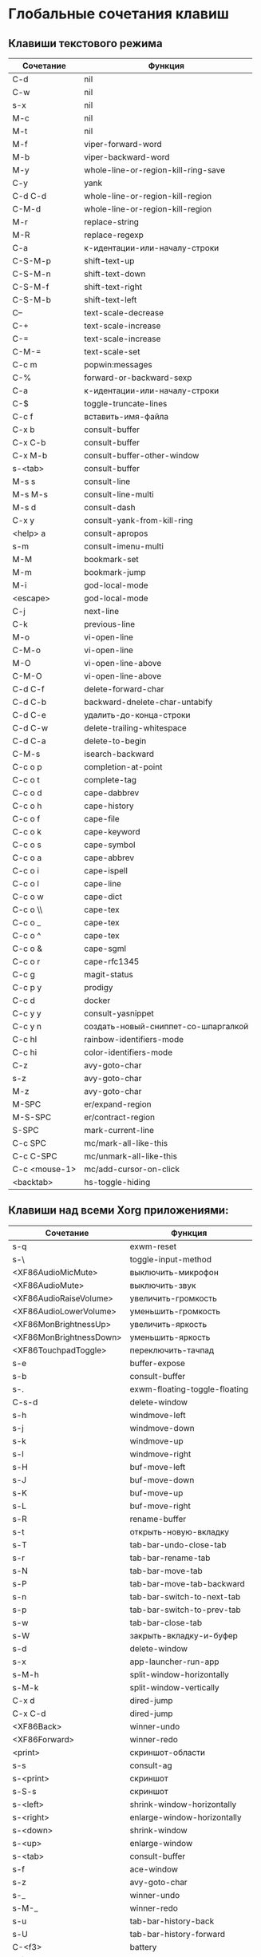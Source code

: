 * Глобальные сочетания клавиш
** Клавиши текстового режима

#+NAME: key-bindings-table
| Сочетание     | Функция                             |
|---------------+-------------------------------------|
| C-d           | nil                                 |
| C-w           | nil                                 |
| s-x           | nil                                 |
| M-c           | nil                                 |
| M-t           | nil                                 |
| M-f           | viper-forward-word                  |
| M-b           | viper-backward-word                 |
| M-y           | whole-line-or-region-kill-ring-save |
| C-y           | yank                                |
| C-d C-d       | whole-line-or-region-kill-region    |
| C-M-d         | whole-line-or-region-kill-region    |
| M-r           | replace-string                      |
| M-R           | replace-regexp                      |
| C-a           | к-идентации-или-началу-строки       |
| C-S-M-p       | shift-text-up                       |
| C-S-M-n       | shift-text-down                     |
| C-S-M-f       | shift-text-right                    |
| C-S-M-b       | shift-text-left                     |
| C--           | text-scale-decrease                 |
| C-+           | text-scale-increase                 |
| C-=           | text-scale-increase                 |
| C-M-=         | text-scale-set                      |
| C-c m         | popwin:messages                     |
| C-%           | forward-or-backward-sexp            |
| C-a           | к-идентации-или-началу-строки       |
| C-$           | toggle-truncate-lines               |
| C-c f         | вставить-имя-файла                  |
| C-x b         | consult-buffer                      |
| C-x C-b       | consult-buffer                      |
| C-x M-b       | consult-buffer-other-window         |
| s-<tab>       | consult-buffer                      |
| M-s s         | consult-line                        |
| M-s M-s       | consult-line-multi                  |
| M-s d         | consult-dash                        |
| C-x y         | consult-yank-from-kill-ring         |
| <help> a      | consult-apropos                     |
| s-m           | consult-imenu-multi                 |
| M-M           | bookmark-set                        |
| M-m           | bookmark-jump                       |
| M-i           | god-local-mode                      |
| <escape>      | god-local-mode                      |
| C-j           | next-line                           |
| C-k           | previous-line                       |
| M-o           | vi-open-line                        |
| C-M-o         | vi-open-line                        |
| M-O           | vi-open-line-above                  |
| C-M-O         | vi-open-line-above                  |
| C-d C-f       | delete-forward-char                 |
| C-d C-b       | backward-dnelete-char-untabify      |
| C-d C-e       | удалить-до-конца-строки             |
| C-d C-w       | delete-trailing-whitespace          |
| C-d C-a       | delete-to-begin                     |
| C-M-s         | isearch-backward                    |
| C-c o p       | completion-at-point                 |
| C-c o t       | complete-tag                        |
| C-c o d       | cape-dabbrev                        |
| C-c o h       | cape-history                        |
| C-c o f       | cape-file                           |
| C-c o k       | cape-keyword                        |
| C-c o s       | cape-symbol                         |
| C-c o a       | cape-abbrev                         |
| C-c o i       | cape-ispell                         |
| C-c o l       | cape-line                           |
| C-c o w       | cape-dict                           |
| C-c o \\      | cape-tex                            |
| C-c o _       | cape-tex                            |
| C-c o ^       | cape-tex                            |
| C-c o &       | cape-sgml                           |
| C-c o r       | cape-rfc1345                        |
| C-c g         | magit-status                        |
| C-c p y       | prodigy                             |
| C-c d         | docker                              |
| C-c y y       | consult-yasnippet                   |
| C-c y n       | создать-новый-сниппет-со-шпаргалкой |
| C-c hl        | rainbow-identifiers-mode            |
| C-c hi        | color-identifiers-mode              |
| C-z           | avy-goto-char                       |
| s-z           | avy-goto-char                       |
| M-z           | avy-goto-char                       |
| M-SPC         | er/expand-region                    |
| M-S-SPC       | er/contract-region                  |
| S-SPC         | mark-current-line                   |
| C-c SPC       | mc/mark-all-like-this               |
| C-c C-SPC     | mc/unmark-all-like-this             |
| C-c <mouse-1> | mc/add-cursor-on-click              |
| <backtab>     | hs-toggle-hiding                    |

** Клавиши над всеми Xorg приложениями:

#+NAME: exwm-key-bindings-table
| Сочетание               | Функция                       |
|-------------------------+-------------------------------|
| s-q                     | exwm-reset                    |
| s-\                     | toggle-input-method           |
| <XF86AudioMicMute>      | выключить-микрофон            |
| <XF86AudioMute>         | выключить-звук                |
| <XF86AudioRaiseVolume>  | увеличить-громкость           |
| <XF86AudioLowerVolume>  | уменьшить-громкость           |
| <XF86MonBrightnessUp>   | увеличить-яркость             |
| <XF86MonBrightnessDown> | уменьшить-яркость             |
| <XF86TouchpadToggle>    | переключить-тачпад            |
| s-e                     | buffer-expose                 |
| s-b                     | consult-buffer                |
| s-.                     | exwm-floating-toggle-floating |
| C-s-d                   | delete-window                 |
| s-h                     | windmove-left                 |
| s-j                     | windmove-down                 |
| s-k                     | windmove-up                   |
| s-l                     | windmove-right                |
| s-H                     | buf-move-left                 |
| s-J                     | buf-move-down                 |
| s-K                     | buf-move-up                   |
| s-L                     | buf-move-right                |
| s-R                     | rename-buffer                 |
| s-t                     | открыть-новую-вкладку         |
| s-T                     | tab-bar-undo-close-tab        |
| s-r                     | tab-bar-rename-tab            |
| s-N                     | tab-bar-move-tab              |
| s-P                     | tab-bar-move-tab-backward     |
| s-n                     | tab-bar-switch-to-next-tab    |
| s-p                     | tab-bar-switch-to-prev-tab    |
| s-w                     | tab-bar-close-tab             |
| s-W                     | закрыть-вкладку-и-буфер       |
| s-d                     | delete-window                 |
| s-x                     | app-launcher-run-app          |
| s-M-h                   | split-window-horizontally     |
| s-M-k                   | split-window-vertically       |
| C-x d                   | dired-jump                    |
| C-x C-d                 | dired-jump                    |
| <XF86Back>              | winner-undo                   |
| <XF86Forward>           | winner-redo                   |
| <print>                 | скриншот-области              |
| s-s                     | consult-ag                    |
| s-<print>               | скриншот                      |
| s-S-s                   | скриншот                      |
| s-<left>                | shrink-window-horizontally    |
| s-<right>               | enlarge-window-horizontally   |
| s-<down>                | shrink-window                 |
| s-<up>                  | enlarge-window                |
| s-<tab>                 | consult-buffer                |
| s-f                     | ace-window                    |
| s-z                     | avy-goto-char                 |
| s-_                     | winner-undo                   |
| s-M-_                   | winner-redo                   |
| s-u                     | tab-bar-history-back          |
| s-U                     | tab-bar-history-forward       |
| C-<f3>                  | battery                       |
| s-`                     | открыть-терминал-проекта      |
| C-c tt                  | multi-vterm                   |
| C-c tn                  | multi-vterm-next              |
| C-c tp                  | multi-vterm-prev              |
| C-c to                  | multi-vterm-dedicated-open    |
| s-~                     | eshell-toggle                 |
| C-c s                   | scratch-pop                   |
| s-o                     | buffer-expose                 |
| C-c l                   | org-store-link                |
| C-c a                   | org-agenda                    |
| C-x +                   | golden-ratio                  |
| C-x =                   | balance-windows               |
| C-x _                   | maximize-window               |
| C-x -                   | minimize-window               |
| C-c pa                  | projectile-add-known-project  |
| C-c p C-p               | projectile-add-known-project  |
| C-c pp                  | projectile-switch-project     |
| C-c C-p                 | projectile-switch-project     |
| C-c ps s                | consult-ag                    |
| C-x C-1                 | delete-other-windows          |
| C-x C-2                 | split-window-below            |
| C-x C-3                 | split-window-right            |
| C-x C-0                 | delete-window                 |
| s-h                     | windmove-left                 |
| s-j                     | windmove-down                 |
| s-k                     | windmove-up                   |
| s-l                     | windmove-right                |
| s-K                     | buf-move-up                   |
| s-J                     | buf-move-down                 |
| s-H                     | buf-move-left                 |
| s-L                     | buf-move-right                |
| s-g                     | treemacs                      |
| C-x +                   | golden-ratio                  |
| C-x =                   | balance-windows               |
| C-x _                   | maximize-window               |
| C-x -                   | minimize-window               |
| C-c b                   | popwin:popup-buffer           |
| C-c .                   | popwin:stick-popup-window     |
| s-f                     | ace-window                    |
| s-F                     | ace-swap-window               |
| C-c C-g l               | gitlab-show-projects          |

** СДЕЛАТЬ Клавиши для модов

#+NAME: modes-key-bindings-table
| Мод            | Сочетание | Функция                        |
|----------------+-----------+--------------------------------|
| image-mode-map | 0         | imagex-sticky-restore-original |
|                | -         | imagex-sticky-zoom-out         |
|                | +         | imagex-sticky-zoom-in          |
|                | C--       | imagex-sticky-zoom-out         |
|                | C-=       | imagex-sticky-zoom-in          |

** Применение сочетаний

#+BEGIN_SRC emacs-lisp :var keys-table=key-bindings-table exwm-keys-table=exwm-key-bindings-table
(-map
 (lambda (row)
   (cl-destructuring-bind (соч фун) row
     (global-set-key (kbd соч) (intern фун))))
 keys-table)

(-map
 (lambda (row)
   (cl-destructuring-bind (соч фун) row
     (global-set-key (kbd соч) (intern фун))))
 exwm-keys-table)

(if (and window-system (functionp 'exwm-input-set-key))
    (progn
	    (require 'exwm)
	    (-map
	     (lambda (row)
	       (cl-destructuring-bind (соч фун) row
	         (exwm-input-set-key (kbd соч) (intern фун))))
	     exwm-keys-table)))

#+END_SRC

#+RESULTS:


















